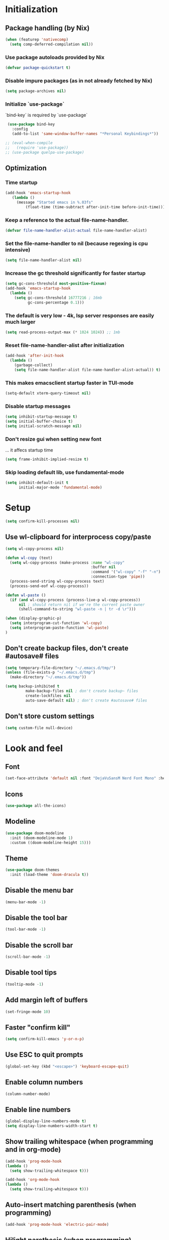 #+PROPERTY: header-args :emacs-lisp :tangle yes

* Initialization
** Package handling (by Nix)
#+BEGIN_SRC emacs-lisp
   (when (featurep 'nativecomp)
     (setq comp-deferred-compilation nil))
#+END_SRC
*** Use package autoloads provided by Nix
#+BEGIN_SRC emacs-lisp
  (defvar package-quickstart t)
 #+END_SRC
*** Disable impure packages (as in not already fetched by Nix)
#+BEGIN_SRC emacs-lisp
  (setq package-archives nil)
 #+END_SRC
*** Initialize `use-package`
`bind-key` is required by `use-package`
#+BEGIN_SRC emacs-lisp
   (use-package bind-key
     :config
     (add-to-list 'same-window-buffer-names "*Personal Keybindings*"))

  ;; (eval-when-compile
  ;;   (require 'use-package))
  ;; (use-package quelpa-use-package)
#+END_SRC
** Optimization
*** Time startup
#+BEGIN_SRC emacs-lisp
  (add-hook 'emacs-startup-hook
     (lambda ()
       (message "Started emacs in %.03fs"
           (float-time (time-subtract after-init-time before-init-time)))))
#+END_SRC
*** Keep a reference to the actual file-name-handler.
#+BEGIN_SRC emacs-lisp
  (defvar file-name-handler-alist-actual file-name-handler-alist)
#+END_SRC
*** Set the file-name-handler to nil (because regexing is cpu intensive)
#+BEGIN_SRC emacs-lisp
  (setq file-name-handler-alist nil)
#+END_SRC
*** Increase the gc threshold significantly for faster startup
#+BEGIN_SRC emacs-lisp
  (setq gc-cons-threshold most-positive-fixnum)
  (add-hook 'emacs-startup-hook
    (lambda ()
      (setq gc-cons-threshold 16777216 ; 16mb
            gc-cons-percentage 0.1)))
#+END_SRC
*** The default is very low - 4k, lsp server responses are easily much larger
#+BEGIN_SRC emacs-lisp
  (setq read-process-output-max (* 1024 1024)) ;; 1mb
#+END_SRC
*** Reset file-name-handler-alist after initialization
#+BEGIN_SRC emacs-lisp
  (add-hook 'after-init-hook
    (lambda ()
      (garbage-collect)
      (setq file-name-handler-alist file-name-handler-alist-actual)) t)
#+END_SRC
*** This makes emacsclient startup faster in TUI-mode
 #+BEGIN_SRC emacs-lisp
 (setq-default xterm-query-timeout nil)
 #+END_SRC
*** Disable startup messages
#+BEGIN_SRC emacs-lisp
  (setq inhibit-startup-message t)
  (setq initial-buffer-choice t)
  (setq initial-scratch-message nil)
#+END_SRC
*** Don't resize gui when setting new font
... it affecs startup time
#+BEGIN_SRC emacs-lisp
  (setq frame-inhibit-implied-resize t)
#+END_SRC
*** Skip loading default lib, use fundamental-mode
#+BEGIN_SRC emacs-lisp
  (setq inhibit-default-init t
        initial-major-mode 'fundamental-mode)
#+END_SRC

* Setup
#+BEGIN_SRC emacs-lisp
(setq confirm-kill-processes nil)
#+END_SRC
** Use wl-clipboard for interprocess copy/paste
#+BEGIN_SRC emacs-lisp
  (setq wl-copy-process nil)

  (defun wl-copy (text)
    (setq wl-copy-process (make-process :name "wl-copy"
                                        :buffer nil
                                        :command '("wl-copy" "-f" "-n")
                                        :connection-type 'pipe))
    (process-send-string wl-copy-process text)
    (process-send-eof wl-copy-process))

  (defun wl-paste ()
    (if (and wl-copy-process (process-live-p wl-copy-process))
        nil ; should return nil if we're the current paste owner
        (shell-command-to-string "wl-paste -n | tr -d \r")))

  (when (display-graphic-p)
    (setq interprogram-cut-function 'wl-copy)
    (setq interprogram-paste-function 'wl-paste)
  )
#+END_SRC
** Don't create backup files, don't create #autosave# files
   #+BEGIN_SRC emacs-lisp
   (setq temporary-file-directory "~/.emacs.d/tmp/")
   (unless (file-exists-p "~/.emacs.d/tmp")
     (make-directory "~/.emacs.d/tmp"))

   (setq backup-inhibited t
            make-backup-files nil ; don't create backup~ files
            create-lockfiles nil
            auto-save-default nil) ; don't create #autosave# files
   #+END_SRC
** Don't store custom settings
#+BEGIN_SRC emacs-lisp
  (setq custom-file null-device)
#+END_SRC

* Look and feel
** Font
#+BEGIN_SRC emacs-lisp
  (set-face-attribute 'default nil :font "DejaVuSansM Nerd Font Mono" :height 160)
#+END_SRC
** Icons
#+BEGIN_SRC emacs-lisp
  (use-package all-the-icons)
#+END_SRC
** Modeline
#+BEGIN_SRC emacs-lisp
  (use-package doom-modeline
    :init (doom-modeline-mode 1)
    :custom ((doom-modeline-height 15)))
#+END_SRC
** Theme
#+BEGIN_SRC emacs-lisp
  (use-package doom-themes
    :init (load-theme 'doom-dracula t))
#+END_SRC
** Disable the menu bar
#+BEGIN_SRC emacs-lisp
  (menu-bar-mode -1)
#+END_SRC
** Disable the tool bar
#+BEGIN_SRC emacs-lisp
  (tool-bar-mode -1)
#+END_SRC
** Disable the scroll bar
#+BEGIN_SRC emacs-lisp
  (scroll-bar-mode -1)
#+END_SRC
** Disable tool tips
#+BEGIN_SRC emacs-lisp
  (tooltip-mode -1)
#+END_SRC
** Add margin left of buffers
#+BEGIN_SRC emacs-lisp
  (set-fringe-mode 10)
#+END_SRC
** Faster "confirm kill"
#+BEGIN_SRC emacs-lisp
  (setq confirm-kill-emacs 'y-or-n-p)
#+END_SRC
** Use ESC to quit prompts
#+BEGIN_SRC emacs-lisp
  (global-set-key (kbd "<escape>") 'keyboard-escape-quit)
#+END_SRC
** Enable column numbers
#+BEGIN_SRC emacs-lisp
  (column-number-mode)
#+END_SRC
** Enable line numbers
#+BEGIN_SRC emacs-lisp
  (global-display-line-numbers-mode t)
  (setq display-line-numbers-width-start t)
#+END_SRC
** Show trailing whitespace (when programming and in org-mode)
#+BEGIN_SRC emacs-lisp
  (add-hook 'prog-mode-hook
  (lambda ()
    (setq show-trailing-whitespace t)))

  (add-hook 'org-mode-hook
  (lambda ()
    (setq show-trailing-whitespace t)))
#+END_SRC
** Auto-insert matching parenthesis (when programming)
#+BEGIN_SRC emacs-lisp
  (add-hook 'prog-mode-hook 'electric-pair-mode)
#+END_SRC
** Hilight parethesis (when programming)
#+BEGIN_SRC emacs-lisp
  (defun my-show-paren-mode ()
    "Enables show-paren-mode."
    (setq show-paren-delay 0)
    (set-face-background 'show-paren-match (face-background 'default))
    (set-face-foreground 'show-paren-match "#def")
    (set-face-attribute 'show-paren-match nil :weight 'extra-bold)
    (show-paren-mode 1))

  (add-hook 'prog-mode-hook 'my-show-paren-mode)
#+END_SRC
** Calendar
*** Show week numbers
#+BEGIN_SRC emacs-lisp
  (setq calendar-intermonth-text
        '(propertize
          (format "%2d"
                  (car
                   (calendar-iso-from-absolute
                    (calendar-absolute-from-gregorian (list month day year)))))
          'font-lock-face 'calendar-iso-week-face))

    (setq calendar-intermonth-header
          (propertize "Wk" 'font-lock-face 'font-lock-keyword-face))
#+END_SRC
*** Begin week with monday
#+BEGIN_SRC emacs-lisp
  (setq calendar-week-start-day 1)
#+END_SRC
** Tabs
*** Enable tabs
#+BEGIN_SRC emacs-lisp
  (tab-bar-mode 1)
#+END_SRC
*** Remove tab buttons
#+BEGIN_SRC emacs-lisp
  (setq tab-bar-close-button-show nil)
  (setq tab-bar-new-button-show nil)
#+END_SRC
*** Close tabs with :q
#+BEGIN_SRC emacs-lisp
  (defun alex/close-tab (orig-fun &rest args)
    "Close tab instead of calling ORIG-FUN if there is more than a single tab."
    (if (cdr (tab-bar-tabs))
        (tab-bar-close-tab)
        (apply orig-fun args)))

  (advice-add #'evil-quit :around #'alex/close-tab)
#+END_SRC

* Completion
** Consult
Consult provides search and navigation commands based on the Emacs completion function completing-read.
https://github.com/minad/consult
#+BEGIN_SRC emacs-lisp
(use-package consult
  :bind
  ("C-x b" . 'consult-buffer))
#+END_SRC
** Orderless completion
Allow orderless completion, e.g. `org mode` and `mode org` return same result
https://github.com/oantolin/orderless
#+BEGIN_SRC emacs-lisp
  (use-package orderless
    :custom (completion-styles '(orderless)))
#+END_SRC
** Helpful
https://github.com/Wilfred/helpful
#+BEGIN_SRC emacs-lisp
  (use-package helpful
    ;; :custom
    ;; (counsel-describe-function-function #'helpful-callable)
    ;; (counsel-describe-variable-function #'helpful-variable)
    :bind
    ;; ([remap describe-function] . counsel-describe-function)
    ([remap describe-command] . helpful-command)
    ;; ([remap describe-variable] . counsel-describe-variable)
    ([remap describe-key] . helpful-key))
#+END_SRC
** Company
https://company-mode.github.io/
#+BEGIN_SRC emacs-lisp
(use-package company
  :init
  (setq company-idle-delay 0
        company-echo-delay 0
        company-minimum-prefix-length 1)
  :config
  (global-company-mode))
#+END_SRC
** Which key
`which-key` is a minor mode for Emacs that displays the key bindings following your currently entered incomplete command (a prefix) in a popup.
https://github.com/justbur/emacs-which-key
#+BEGIN_SRC emacs-lisp
(use-package which-key
  :config
  (which-key-mode)
  (which-key-setup-side-window-bottom)
  (setq which-key-sort-order 'which-key-key-order-alpha
        which-key-side-window-max-width 0.33
        which-key-idle-delay 0.05)
  )
#+END_SRC
** Buffer history
`savehist` saves buffer history
#+BEGIN_SRC emacs-lisp
  (use-package savehist
    :init
    (savehist-mode))
#+END_SRC
** Vertico
#+BEGIN_SRC emacs-lisp
(use-package vertico
  :init
  (vertico-mode))
#+END_SRC
** Marginalia
#+BEGIN_SRC emacs-lisp
(use-package marginalia
  :after vertico
  :init
  (marginalia-mode))
#+END_SRC

* Evil
#+BEGIN_SRC emacs-lisp
  (use-package evil
    :init
    (setq evil-undo-system 'undo-tree)
    (setq evil-want-integration t)
    (setq evil-want-keybinding nil)
    (setq evil-want-C-u-scroll t)
    (setq evil-want-C-i-jump nil)
    :config
    (evil-mode 1)

    ;; Use visual line motions even outside of visual-line-mode buffers
    (evil-global-set-key 'motion "j" 'evil-next-visual-line)
    (evil-global-set-key 'motion "k" 'evil-previous-visual-line)

    (evil-set-initial-state 'messages-buffer-mode 'normal)
    (evil-set-initial-state 'dashboard-mode 'normal))

  (use-package evil-surround
    :config (global-evil-surround-mode))

  (use-package evil-collection
    :after evil
    :config
    (evil-collection-init))
#+END_SRC
* Undo tree
#+BEGIN_SRC emacs-lisp
  (use-package undo-tree
    :init
    (setq undo-tree-auto-save-history nil)
    (global-undo-tree-mode 1))
#+END_SRC
* Org-mode
#+BEGIN_SRC emacs-lisp
  (use-package org
  :hook (org-mode . visual-line-mode) ;; wrap lines
  :config
  (setq org-ellipsis " ▾")
  (setq org-agenda-start-with-log-mode t)
  (setq org-log-done 'time)
  (setq org-cycle-separator-lines 1)
  (setq org-startup-folded 'content)
  (setq org-startup-indented t)
  (setq org-agenda-files '("~/sync/org"))
#+END_SRC
** Org-habit
#+BEGIN_SRC emacs-lisp
  (require 'org-habit)
  (add-to-list 'org-modules 'org-habit)
  (setq org-habit-graph-column 60))
#+END_SRC
* Magit
#+BEGIN_SRC emacs-lisp
  (use-package magit
    :custom
    (magit-display-buffer-function #'magit-display-buffer-same-window-except-diff-v1))
#+END_SRC
* Diff-hl (git diff in margin)
#+BEGIN_SRC emacs-lisp
  (use-package diff-hl
    :config
    (setq diff-hl-side 'right)
    (global-diff-hl-mode t))
#+END_SRC

* LSP
** Eglot
#+BEGIN_SRC emacs-lisp
   (defun alex/eglot-organize-imports () (interactive)
     (call-interactively 'eglot-code-action-organize-imports))

   (defun alex/eglot-on-save ()
     (add-hook 'before-save-hook #'eglot-format-buffer -10 t)
     (add-hook 'before-save-hook #'alex/eglot-organize-imports nil t)
   )

  (use-package eglot
    :config
    ;; Ensure `nil` is in your PATH.
    (add-to-list 'eglot-server-programs '(nix-mode . ("nil")))
    :hook (
           (eglot-managed-mode . alex/eglot-on-save)
           (go-mode . eglot-ensure)
           (nix-mode . eglot-ensure)
    )
  )
#+END_SRC
** Go
#+BEGIN_SRC emacs-lisp
  (use-package go-mode
    :hook (
           (go-mode . eglot-ensure)
    )
  )
#+END_SRC
** Nix
#+BEGIN_SRC emacs-lisp
  (use-package nix-mode
    :mode "\\.nix$"
    :hook (
          (nix-mode . eglot-ensure)
    )
  )
#+END_SRC
